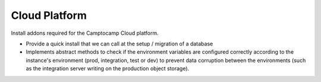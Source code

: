 Cloud Platform
==============

Install addons required for the Camptocamp Cloud platform.

* Provide a quick install that we can call at the setup / migration
  of a database
* Implements abstract methods to check if the environment variables are configured correctly
  according to the instance's environment (prod, integration, test or dev) to prevent
  data corruption between the environments (such as the integration server
  writing on the production object storage).
